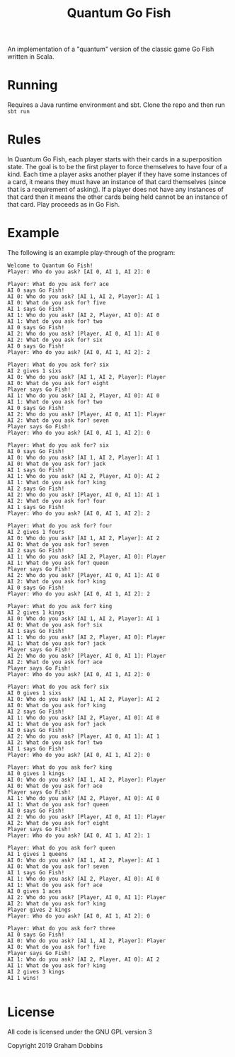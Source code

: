 #+TITLE: Quantum Go Fish

An implementation of a "quantum" version of the classic game Go Fish written in Scala.

* Running
  Requires a Java runtime environment and sbt.
  Clone the repo and then run ~sbt run~

* Rules
  In Quantum Go Fish, each player starts with their cards in a
  superposition state. The goal is to be the first player to force
  themselves to have four of a kind. Each time a player asks another
  player if they have some instances of a card, it means they must
  have an instance of that card themselves (since that is a
  requirement of asking). If a player does not have any instances of
  that card then it means the other cards being held cannot be an
  instance of that card. Play proceeds as in Go Fish.

* Example
  The following is an example play-through of the program:

#+BEGIN_EXAMPLE
Welcome to Quantum Go Fish!
Player: Who do you ask? [AI 0, AI 1, AI 2]: 0

Player: What do you ask for? ace
AI 0 says Go Fish!
AI 0: Who do you ask? [AI 1, AI 2, Player]: AI 1
AI 0: What do you ask for? five
AI 1 says Go Fish!
AI 1: Who do you ask? [AI 2, Player, AI 0]: AI 0
AI 1: What do you ask for? two
AI 0 says Go Fish!
AI 2: Who do you ask? [Player, AI 0, AI 1]: AI 0
AI 2: What do you ask for? six
AI 0 says Go Fish!
Player: Who do you ask? [AI 0, AI 1, AI 2]: 2

Player: What do you ask for? six
AI 2 gives 1 sixs
AI 0: Who do you ask? [AI 1, AI 2, Player]: Player
AI 0: What do you ask for? eight
Player says Go Fish!
AI 1: Who do you ask? [AI 2, Player, AI 0]: AI 0
AI 1: What do you ask for? two
AI 0 says Go Fish!
AI 2: Who do you ask? [Player, AI 0, AI 1]: Player
AI 2: What do you ask for? seven
Player says Go Fish!
Player: Who do you ask? [AI 0, AI 1, AI 2]: 0

Player: What do you ask for? six
AI 0 says Go Fish!
AI 0: Who do you ask? [AI 1, AI 2, Player]: AI 1
AI 0: What do you ask for? jack
AI 1 says Go Fish!
AI 1: Who do you ask? [AI 2, Player, AI 0]: AI 2
AI 1: What do you ask for? king
AI 2 says Go Fish!
AI 2: Who do you ask? [Player, AI 0, AI 1]: AI 1
AI 2: What do you ask for? four
AI 1 says Go Fish!
Player: Who do you ask? [AI 0, AI 1, AI 2]: 2

Player: What do you ask for? four
AI 2 gives 1 fours
AI 0: Who do you ask? [AI 1, AI 2, Player]: AI 2
AI 0: What do you ask for? seven
AI 2 says Go Fish!
AI 1: Who do you ask? [AI 2, Player, AI 0]: Player
AI 1: What do you ask for? queen
Player says Go Fish!
AI 2: Who do you ask? [Player, AI 0, AI 1]: AI 0
AI 2: What do you ask for? king
AI 0 says Go Fish!
Player: Who do you ask? [AI 0, AI 1, AI 2]: 2

Player: What do you ask for? king
AI 2 gives 1 kings
AI 0: Who do you ask? [AI 1, AI 2, Player]: AI 1
AI 0: What do you ask for? six
AI 1 says Go Fish!
AI 1: Who do you ask? [AI 2, Player, AI 0]: Player
AI 1: What do you ask for? jack
Player says Go Fish!
AI 2: Who do you ask? [Player, AI 0, AI 1]: Player
AI 2: What do you ask for? ace
Player says Go Fish!
Player: Who do you ask? [AI 0, AI 1, AI 2]: 0

Player: What do you ask for? six
AI 0 gives 1 sixs
AI 0: Who do you ask? [AI 1, AI 2, Player]: AI 2
AI 0: What do you ask for? king
AI 2 says Go Fish!
AI 1: Who do you ask? [AI 2, Player, AI 0]: AI 0
AI 1: What do you ask for? jack
AI 0 says Go Fish!
AI 2: Who do you ask? [Player, AI 0, AI 1]: AI 1
AI 2: What do you ask for? two
AI 1 says Go Fish!
Player: Who do you ask? [AI 0, AI 1, AI 2]: 0

Player: What do you ask for? king
AI 0 gives 1 kings
AI 0: Who do you ask? [AI 1, AI 2, Player]: Player
AI 0: What do you ask for? ace
Player says Go Fish!
AI 1: Who do you ask? [AI 2, Player, AI 0]: AI 0
AI 1: What do you ask for? queen
AI 0 says Go Fish!
AI 2: Who do you ask? [Player, AI 0, AI 1]: Player
AI 2: What do you ask for? eight
Player says Go Fish!
Player: Who do you ask? [AI 0, AI 1, AI 2]: 1

Player: What do you ask for? queen
AI 1 gives 1 queens
AI 0: Who do you ask? [AI 1, AI 2, Player]: AI 1
AI 0: What do you ask for? seven
AI 1 says Go Fish!
AI 1: Who do you ask? [AI 2, Player, AI 0]: AI 0
AI 1: What do you ask for? ace
AI 0 gives 1 aces
AI 2: Who do you ask? [Player, AI 0, AI 1]: Player
AI 2: What do you ask for? king
Player gives 2 kings
Player: Who do you ask? [AI 0, AI 1, AI 2]: 0

Player: What do you ask for? three
AI 0 says Go Fish!
AI 0: Who do you ask? [AI 1, AI 2, Player]: Player
AI 0: What do you ask for? five
Player says Go Fish!
AI 1: Who do you ask? [AI 2, Player, AI 0]: AI 2
AI 1: What do you ask for? king
AI 2 gives 3 kings
AI 1 wins!

#+END_EXAMPLE

* License
All code is licensed under the GNU GPL version 3

Copyright 2019 Graham Dobbins

